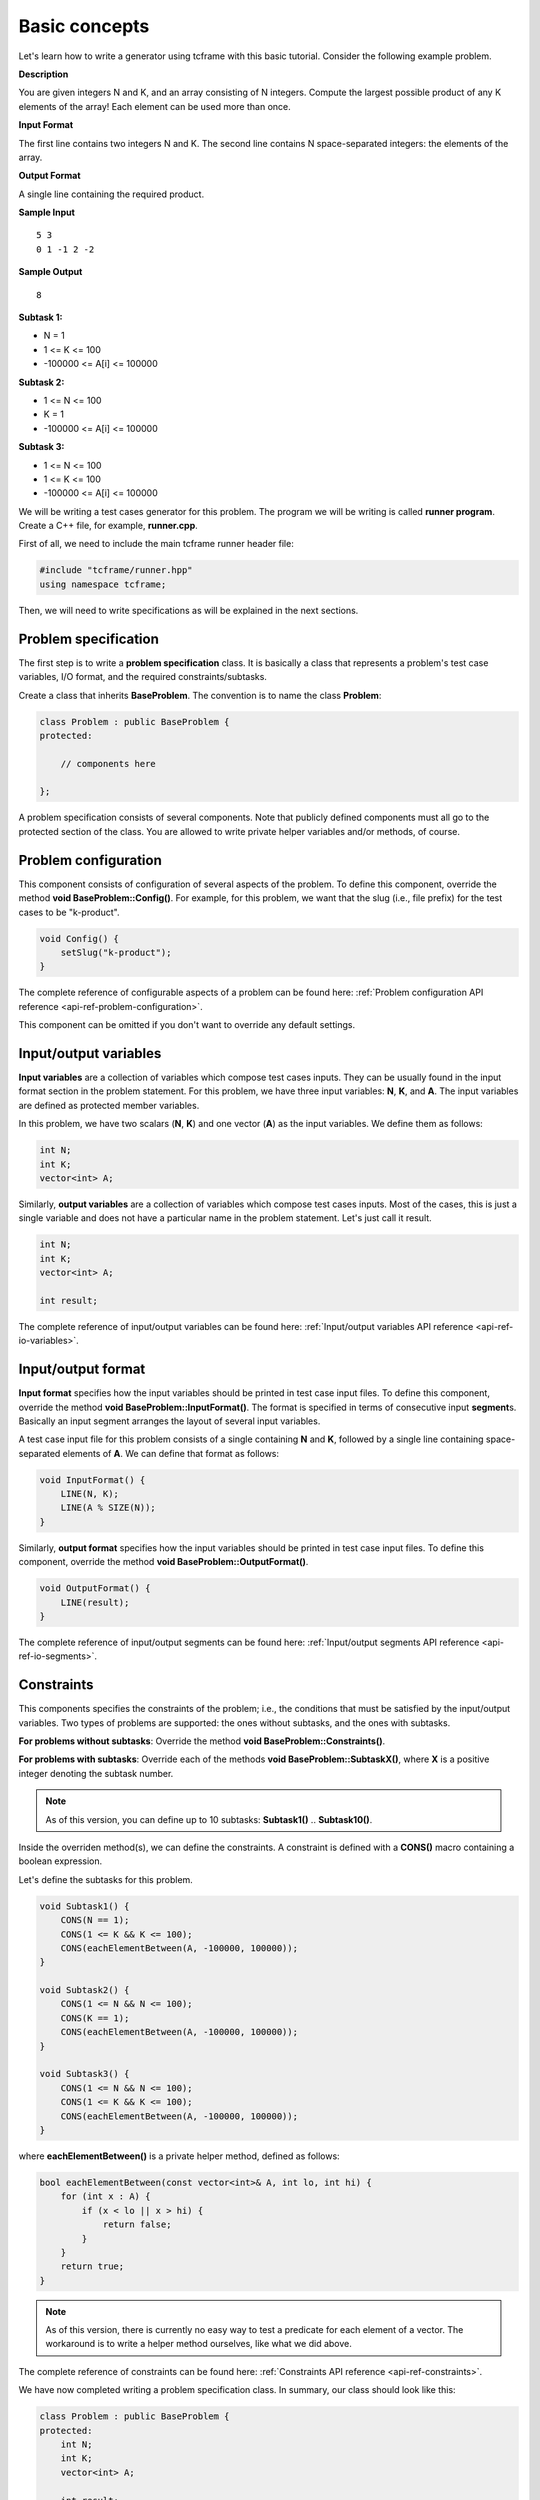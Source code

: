 Basic concepts
==============

Let's learn how to write a generator using tcframe with this basic tutorial. Consider the following example problem.

**Description**

You are given integers N and K, and an array consisting of N integers. Compute the largest possible product of any K elements of the array! Each element can be used more than once.

**Input Format**

The first line contains two integers N and K. The second line contains N space-separated integers: the elements of the array.

**Output Format**

A single line containing the required product.

**Sample Input**

::

    5 3
    0 1 -1 2 -2

**Sample Output**

::

    8

**Subtask 1:**

- N = 1
- 1 <= K <= 100
- -100000 <= A[i] <= 100000

**Subtask 2:**

- 1 <= N <= 100
- K = 1
- -100000 <= A[i] <= 100000

**Subtask 3:**

- 1 <= N <= 100
- 1 <= K <= 100
- -100000 <= A[i] <= 100000

We will be writing a test cases generator for this problem. The program we will be writing is called **runner program**. Create a C++ file, for example, **runner.cpp**.

First of all, we need to include the main tcframe runner header file:

.. sourcecode:: cpp

    #include "tcframe/runner.hpp"
    using namespace tcframe;

Then, we will need to write specifications as will be explained in the next sections.

Problem specification
---------------------

The first step is to write a **problem specification** class. It is basically a class that represents a problem's test case variables, I/O format, and the required constraints/subtasks.

Create a class that inherits **BaseProblem**. The convention is to name the class **Problem**:

.. sourcecode:: cpp

    class Problem : public BaseProblem {
    protected:

        // components here

    };

A problem specification consists of several components. Note that publicly defined components must all go to the protected section of the class. You are allowed to write private helper variables and/or methods, of course.

Problem configuration
---------------------

This component consists of configuration of several aspects of the problem. To define this component, override the method **void BaseProblem::Config()**. For example, for this problem, we want that the slug (i.e., file prefix) for the test cases to be "k-product".

.. sourcecode:: cpp

    void Config() {
        setSlug("k-product");
    }

The complete reference of configurable aspects of a problem can be found here: :ref:`Problem configuration API reference <api-ref-problem-configuration>`.

This component can be omitted if you don't want to override any default settings.

Input/output variables
----------------------

**Input variables** are a collection of variables which compose test cases inputs. They can be usually found in the input format section in the problem statement. For this problem, we have three input variables: **N**, **K**, and **A**. The input variables are defined as protected member variables.

In this problem, we have two scalars (**N**, **K**) and one vector (**A**) as the input variables. We define them as follows:

.. sourcecode:: cpp

    int N;
    int K;
    vector<int> A;

Similarly, **output variables** are a collection of variables which compose test cases inputs. Most of the cases, this is just a single variable and does not have a particular name in the problem statement. Let's just call it result.

.. sourcecode:: cpp

    int N;
    int K;
    vector<int> A;

    int result;

The complete reference of input/output variables can be found here: :ref:`Input/output variables API reference <api-ref-io-variables>`.

Input/output format
-------------------

**Input format** specifies how the input variables should be printed in test case input files. To define this component, override the method **void BaseProblem::InputFormat()**. The format is specified in terms of consecutive input **segment**\ s. Basically an input segment arranges the layout of several input variables.

A test case input file for this problem consists of a single containing **N** and **K**, followed by a single line containing space-separated elements of **A**. We can define that format as follows:

.. sourcecode:: cpp

    void InputFormat() {
        LINE(N, K);
        LINE(A % SIZE(N));
    }

Similarly, **output format** specifies how the input variables should be printed in test case input files. To define this component, override the method **void BaseProblem::OutputFormat()**.

.. sourcecode:: cpp

    void OutputFormat() {
        LINE(result);
    }

The complete reference of input/output segments can be found here: :ref:`Input/output segments API reference <api-ref-io-segments>`.

Constraints
-----------

This components specifies the constraints of the problem; i.e., the conditions that must be satisfied by the input/output
variables. Two types of problems are supported: the ones without subtasks, and the ones with subtasks.

**For problems without subtasks**\ : Override the method **void BaseProblem::Constraints()**.

**For problems with subtasks**\ : Override each of the methods **void BaseProblem::SubtaskX()**, where **X** is a positive integer denoting the subtask number.

.. note::

    As of this version, you can define up to 10 subtasks: **Subtask1()** .. **Subtask10()**.

Inside the overriden method(s), we can define the constraints. A constraint is defined with a **CONS()** macro containing a boolean expression.

Let's define the subtasks for this problem.

.. sourcecode:: cpp

    void Subtask1() {
        CONS(N == 1);
        CONS(1 <= K && K <= 100);
        CONS(eachElementBetween(A, -100000, 100000));
    }

    void Subtask2() {
        CONS(1 <= N && N <= 100);
        CONS(K == 1);
        CONS(eachElementBetween(A, -100000, 100000));
    }

    void Subtask3() {
        CONS(1 <= N && N <= 100);
        CONS(1 <= K && K <= 100);
        CONS(eachElementBetween(A, -100000, 100000));
    }

where **eachElementBetween()** is a private helper method, defined as follows:

.. sourcecode:: cpp

    bool eachElementBetween(const vector<int>& A, int lo, int hi) {
        for (int x : A) {
            if (x < lo || x > hi) {
                return false;
            }
        }
        return true;
    }

.. note::

    As of this version, there is currently no easy way to test a predicate for each element of a vector. The workaround is to write a helper method ourselves, like what we did above.

The complete reference of constraints can be found here: :ref:`Constraints API reference <api-ref-constraints>`.

We have now completed writing a problem specification class. In summary, our class should look like this:

.. sourcecode:: cpp

    class Problem : public BaseProblem {
    protected:
        int N;
        int K;
        vector<int> A;

        int result;

        void Config() {
            setSlug("k-product");
        }

        void InputFormat() {
            LINE(N, K);
            LINE(A % SIZE(N));
        }

        void OutputFormat() {
            LINE(result);
        }

        void Subtask1() {
            CONS(N == 1);
            CONS(1 <= K && K <= 100);
            CONS(eachElementBetween(A, -100000, 100000));
        }

        void Subtask2() {
            CONS(1 <= N && N <= 100);
            CONS(K == 1);
            CONS(eachElementBetween(A, -100000, 100000));
        }

        void Subtask3() {
            CONS(1 <= N && N <= 100);
            CONS(1 <= K && K <= 100);
            CONS(eachElementBetween(A, -100000, 100000));
        }

    private:
        bool eachElementBetween(const vector<int>& A, int lo, int hi) {
            for (int x : A) {
                if (x < lo || x > hi) {
                    return false;
                }
            }
            return true;
        }
    };

The nice thing is that this problem specification class is really similar to the problem statement! This class will then serve as a "contract" for the generator, which we will write next.

Generator specification
-----------------------

The next step is to write a **generator specification** class.  It is basically a class that represents a collection of (randomly generated) test cases, based on the specification defined in the problem specification class.

Create a class that inherits **BaseGenerator<T>**, where **T** is the problem specification class. The convention is to name the class **Generator**:

.. sourcecode:: cpp

    class Generator : public BaseGenerator<Problem> {
    protected:

        // components here

    };

Similar to a problem specification, a generator specification consists of several components, which must go to the protected section of the class.

Generator configuration
-----------------------

This component consists of configuration of several aspects of the problem. To define this component, override the method void BaseGenerator::Config(). Currently, we can define where the test cases are output, and which solution to run on the test case input files.

For this problem:

.. sourcecode:: cpp

    void Config() {
        setTestCasesDir("tc");
        setSolutionCommand("./solution");
    }

.. note::

    For this tutorial, please create an executable file named "solution" in the same directory as generator.cpp. It could be any solution -- for example, a solution that just prints Hello World.

The complete reference of generator configuration can be found here: :ref:`Generator configuration API reference <api-ref-generator-configuration>`.

The above configuration is the default one. This component can be omitted if you don't want to override any default values, which we will do for this tutorial.

Test cases
----------

This component specifies a collection of values of the problem's input variables, each of which constitute a test case. Two types of problems are supported: the ones without subtasks, and the ones with subtasks.

**For problems without subtasks:** Override the method **BaseGenerator::TestCases()**. The content of this method will be explained shortly.

**For problems with subtasks:** The idea is that a test case must be able to be assigned to more than one subtasks. To support this, we introduce a concept called **test groups**. A test group is a set of test cases that are assigned to the same set of subtasks.

First, create a Venn diagram denoting the valid test cases for all subtasks. For this problem, the diagram will be like this:

.. image:: venn-diagram.png

In order to have a strong set of test cases, we should create a test group for each **closed region** in the Venn diagram. In this case, we will have four test groups as follows:

- Test group 1: consists of only one test case N = K = 1. Assign it to subtasks {1, 2, 3}.
- Test group 2: generate test cases that satisfy N = 1; 2 <= K <= 100. Assign them to subtasks {1, 3}.
- Test group 3: generate test cases that satisfy 2 <= N <= 100; K = 1. Assign them to subtasks {2, 3}.
- Test group 4: generate test cases that satisfy 2 <= N, K <= 100. Assign them to subtasks {3}.

To define test groups, override each of the methods **BaseGenerator::TestGroupX()**, where **X** is a positive integer denoting the test group number. Then, call **assignToSubtasks(S)** method as the first statement, where **S** is a list of subtask numbers. The remaining content of test group methods are test case definitions which will be explained below.

.. note::

    As of this version, you can define up to 10 test groups: **TestGroup1()** .. **TestGroup10()**.

Inside the methods **TestCases()** or **TestGroupX()**, we can define the test cases. A test case is defined with a **CASE()** macro containing a list of assignment to an input variable or method call. Each CASE() defines a single test case and should assign valid values to all input variables. For example:

.. sourcecode:: cpp

    void TestGroup2() {
        assignToSubtasks({1, 3});

        CASE(N = 1, K = 3, randomArray());
        CASE(N = 1, K = 100, randomArray());
    }

where **randomArray()** is a private helper method that assign random values (between -100000 and 100000) to each of the element A[0] .. A[N-1].

.. note::

    Yes, we can access the input variables directly inside the generator, even though they belong to the problem specification class!

We will also define sample test cases. Each sample test case is independent to each other, and they are not included in any test group. Therefore, for problems with subtasks, we must assign a set of subtasks for each sample test case.

The complete reference of test case and sample test case definitions can be found here: :ref:`Test cases API reference <api-ref-test cases>`.

Main function
-------------

After writing problem and generator specification classes, write the **main()** function and configure the runner as follows:

.. sourcecode:: cpp

    int main(int argc, char* argv[]) {
        Runner<Problem> runner(argc, argv);

        runner.setGenerator(new Generator());
        return runner.run();
    }

The complete runner program for this problem is summarized below. Here, we are using a random number generator using the new C++11 **<random>** library, and the **randomArray()** private method as explained before.

Note that for vector input variables, don't forget to clear them before assigning the values.

.. sourcecode:: cpp

    #include "tcframe/runner.hpp"
    using namespace tcframe;

    #include <random>
    #include <vector>
    using namespace std;

    class Problem : public BaseProblem {
    protected:
        int N;
        int K;
        vector<int> A;

        int result;

        void Config() {
            setSlug("k-product");
        }

        void InputFormat() {
            LINE(N, K);
            LINE(A % SIZE(N));
        }

        void OutputFormat() {
            LINE(result);
        }

        void Subtask1() {
            CONS(N == 1);
            CONS(1 <= K && K <= 100);
            CONS(eachElementBetween(A, -100000, 100000));
        }

        void Subtask2() {
            CONS(1 <= N && N <= 100);
            CONS(K == 1);
            CONS(eachElementBetween(A, -100000, 100000));
        }

        void Subtask3() {
            CONS(1 <= N && N <= 100);
            CONS(1 <= K && K <= 100);
            CONS(eachElementBetween(A, -100000, 100000));
        }

    private:
        bool eachElementBetween(const vector<int>& A, int lo, int hi) {
            for (int x : A) {
                if (x < lo || x > hi) {
                    return false;
                }
            }
            return true;
        }
    };

    class Generator : public BaseGenerator<Problem> {
    public:
        Generator() {
            mt_rand = mt19937(12345 /* some seed value */);
        }

    protected:
        void SampleTestCases() {
            SAMPLE_CASE({
                "5 3",
                "0 1 -1 2 -2"
            }, {3});
        }

        void TestGroup1() {
            assignToSubtasks({1, 2, 3});

            CASE(N = 1, K = 1, randomArray());
        }

        void TestGroup2() {
            assignToSubtasks({1, 3});

            CASE(N = 1, K = 2, randomArray());
            CASE(N = 1, K = 10, randomArray());
            CASE(N = 1, K = 100, randomArray());
        }

        void TestGroup3() {
            assignToSubtasks({2, 3});

            CASE(N = 2, K = 1, randomArray());
            CASE(N = 10, K = 1, randomArray());
            CASE(N = 100, K = 1, randomArray());
        }

        void TestGroup4() {
            assignToSubtasks({3});

            CASE(N = 2, K = 2, randomArray());
            CASE(N = 10, K = 10, randomArray());
            CASE(N = 42, K = 58, randomArray());
            CASE(N = 100, K = 100, randomArray());
            CASE(N = 100, K = 100, randomArray());
            CASE(N = 100, K = 100, randomArray());
        }

    private:
        mt19937 mt_rand; // Mersenne Twister pseudo-random generator

        void randomArray() {
            uniform_int_distribution<int> dist(-100000, 100000);

            A.clear(); // important!
            for (int i = 0; i < N; i++) {
                A.push_back(dist(mt_rand));
            }
        }
    };

    int main(int argc, char* argv[]) {
        Runner<Problem> runner(argc, argv);

        runner.setGenerator(new Generator());
        return runner.run();
    }

.. note::

    The next versions will have convenient wrapper for generating random numbers.

Compiling runner program
---------------------------

Suppose that your runner program is **runner.cpp**. Compile it using this compilation command:

.. sourcecode:: bash

    g++ -I[path to tcframe]/include -std=c++11 -o runner runner.cpp

For example:

.. sourcecode:: bash

    g++ -I/home/fushar/tcframe/include -std=c++11 -o runner runner.cpp

.. note::

    The current version needs GCC version >= 4.7.

Running runner program
----------------------

Just run

.. sourcecode:: bash

    ./runner

There are several command-line options that can be specified when running the runner program. The options mostly override the problem and generator configuration. For example, we can override the specified official solution:

.. sourcecode:: bash

    ./runner --solution-command="java Solution"

See :ref:`Command-line options <api-ref-command-line-options>` for more information on the command-line options.

The status of the generation of each test case will be output to the standard output. For each successful test case,
the input-output file pair will be stored in the specified test cases directory (by default, it is "tc").

Generation can fail due to several reasons:

Invalid input/output format
    For example: using scalar variable for a grid segment.

Invalid input variable states
  For example: a grid segment requires that the size is 2 x 3, but after applying the test case definition, the matrix consists of 3 x 4 elements.

Unsatisfied constraints/subtasks
    The input variables do not conform to the constraints.
